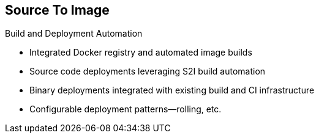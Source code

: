 == Source To Image
:noaudio:

.Build and Deployment Automation

* Integrated Docker registry and automated image builds
* Source code deployments leveraging S2I build automation
* Binary deployments integrated with existing build and CI infrastructure
* Configurable deployment patterns--rolling, etc.

ifdef::showscript[]

=== Transcript

*S2I* stands for Source-to-Image. It is the process OpenShift uses to build a
Container image from a base image and your application source code.

OpenShift Enterprise offers an integrated Docker registry and automated image
builds, enabling both source code deployments leveraging S2I build automation
and binary deployments integrated with your existing build and CI infrastructure.

OpenShift Enterprise also offers configurable deployment patterns, which would
be covered later in the training.

endif::showscript[]

